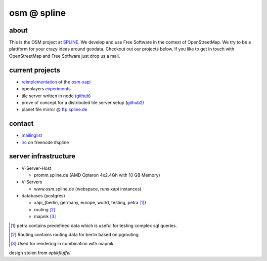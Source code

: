 ============
osm @ spline
============

about
-----

This is the OSM project at SPLINE_. We develop and use Free Software in the context of OpenStreetMap. We try to be a plattform for your crazy ideas around geodata. Checkout out our projects below. If you like to get in touch with OpenStreetMap and Free Sotfware just drop us a mail.

.. _SPLINE: http://www.spline.de

current projects
----------------

* reimplementation_ of the osm-xapi_
* openlayers experiments_
* tile server written in node (github_)
* prove of concept for a distributed tile server setup (github2_)
* planet file mirror @ ftp.spline.de_

.. _reimplementation: http://github.com/osm-spline/xappy.js
.. _osm-xapi: http://wiki.openstreetmap.org/wiki/Xapi
.. _experiments: http://osm.spline.de/map/
.. _github: https://github.com/booo/node_tile
.. _github2: https://github.com/booo/drenderer
.. _ftp.spline.de: http://ftp.spline.de/mirrors/openstreetmap/

contact
-------

* mailinglist_
* irc_ on freenode #spline

.. _mailinglist: mailto:osm@lists.spline.de
.. _irc: irc://irc.freenode.net/#spline

server infrastructure
---------------------

- V-Server-Host

  + promm.spline.de (AMD Opteron 4x2.4Gh with 10 GB Memory)

- V-Servers

  + www.osm.spline.de (webspace, runs xapi instances)

- databases (postgres)

  + xapi_{berlin, germany, europe, world, testing, petra [#]_}
  + routing [#]_
  + mapnik [#]_

.. [#] petra contains predefined data which is useful for testing complex sql queries.
.. [#] Routing contains routing data for berlin based on pgrouting.
.. [#] Used for rendering in combination with mapnik
..

design stolen from *optikfluffel*
